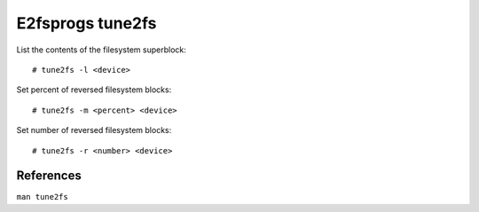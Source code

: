.. meta::
    :robots: noindex

E2fsprogs tune2fs
=================

List the contents of the filesystem superblock: ::

    # tune2fs -l <device>

Set percent of reversed filesystem blocks: ::

    # tune2fs -m <percent> <device>

Set number of reversed filesystem blocks: ::

    # tune2fs -r <number> <device>


References
----------

``man tune2fs``
